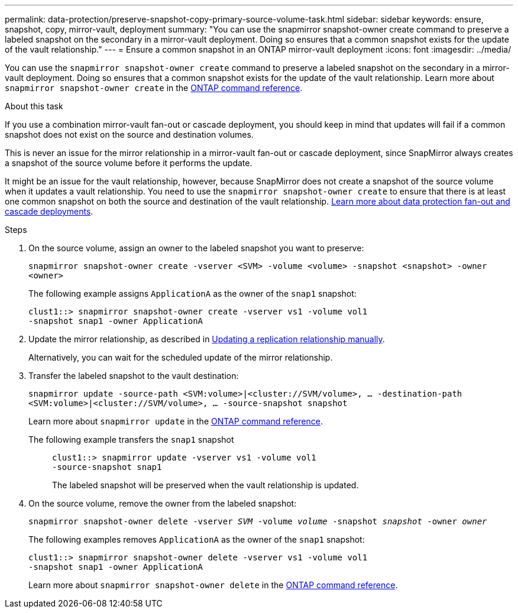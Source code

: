 ---
permalink: data-protection/preserve-snapshot-copy-primary-source-volume-task.html
sidebar: sidebar
keywords: ensure, snapshot, copy, mirror-vault, deployment
summary: "You can use the snapmirror snapshot-owner create command to preserve a labeled snapshot on the secondary in a mirror-vault deployment. Doing so ensures that a common snapshot exists for the update of the vault relationship."
---
= Ensure a common snapshot in an ONTAP mirror-vault deployment
:icons: font
:imagesdir: ../media/

[.lead]
You can use the `snapmirror snapshot-owner create` command to preserve a labeled snapshot on the secondary in a mirror-vault deployment. Doing so ensures that a common snapshot exists for the update of the vault relationship. Learn more about `snapmirror snapshot-owner create` in the link:https://docs.netapp.com/us-en/ontap-cli/snapmirror-snapshot-owner-create.html[ONTAP command reference^].

.About this task

If you use a combination mirror-vault fan-out or cascade deployment, you should keep in mind that updates will fail if a common snapshot does not exist on the source and destination volumes.

This is never an issue for the mirror relationship in a mirror-vault fan-out or cascade deployment, since SnapMirror always creates a snapshot of the source volume before it performs the update.

It might be an issue for the vault relationship, however, because SnapMirror does not create a snapshot of the source volume when it updates a vault relationship. You need to use the `snapmirror snapshot-owner create` to ensure that there is at least one common snapshot on both the source and destination of the vault relationship. link:supported-deployment-config-concept.html[Learn more about data protection fan-out and cascade deployments].

.Steps

. On the source volume, assign an owner to the labeled snapshot you want to preserve:
+
`snapmirror snapshot-owner create -vserver <SVM> -volume <volume> -snapshot <snapshot> -owner <owner>`
+
The following example assigns `ApplicationA` as the owner of the `snap1` snapshot:
+
----
clust1::> snapmirror snapshot-owner create -vserver vs1 -volume vol1
-snapshot snap1 -owner ApplicationA
----

. Update the mirror relationship, as described in link:update-replication-relationship-manual-task.html[Updating a replication relationship manually].
+
Alternatively, you can wait for the scheduled update of the mirror relationship.

. Transfer the labeled snapshot to the vault destination:
+
`snapmirror update -source-path <SVM:volume>|<cluster://SVM/volume>, ... -destination-path <SVM:volume>|<cluster://SVM/volume>, ... -source-snapshot snapshot`
+
Learn more about `snapmirror update` in the link:https://docs.netapp.com/us-en/ontap-cli/snapmirror-update.html[ONTAP command reference^].
+
The following example transfers the `snap1` snapshot::
+
----
clust1::> snapmirror update -vserver vs1 -volume vol1
-source-snapshot snap1
----
+
The labeled snapshot will be preserved when the vault relationship is updated.

. On the source volume, remove the owner from the labeled snapshot:
+
`snapmirror snapshot-owner delete -vserver _SVM_ -volume _volume_ -snapshot _snapshot_ -owner _owner_`
+
The following examples removes `ApplicationA` as the owner of the `snap1` snapshot:
+
----
clust1::> snapmirror snapshot-owner delete -vserver vs1 -volume vol1
-snapshot snap1 -owner ApplicationA
----
+
Learn more about `snapmirror snapshot-owner delete` in the link:https://docs.netapp.com/us-en/ontap-cli/snapmirror-snapshot-owner-delete.html[ONTAP command reference^].

// 2025-Apr-21, ONTAPDOC-2803
// 2025 Apr 01, ONTAPDOC-2758
// 2025 Jan 14, ONTAPDOC-2569